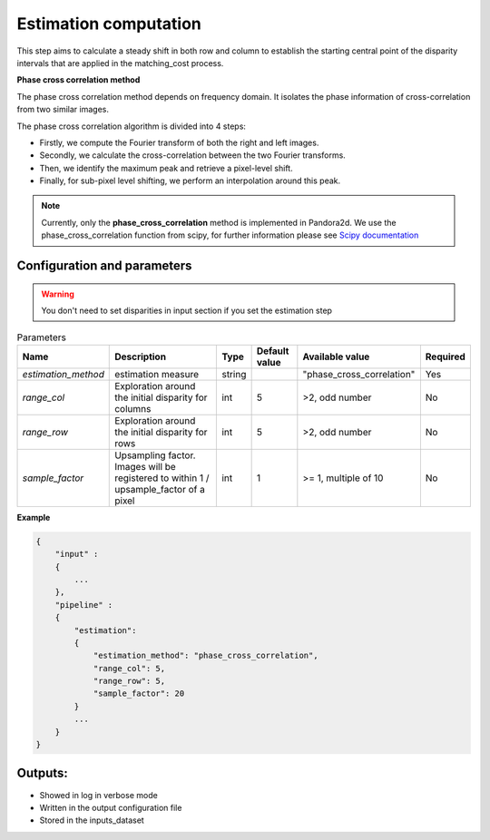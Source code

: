 .. _estimation:

Estimation computation
=========================

This step aims to calculate a steady shift in both row and column to establish the starting central
point of the disparity intervals that are applied in the matching_cost process.

**Phase cross correlation method**

The phase cross correlation method depends on frequency domain.
It isolates the phase information of cross-correlation from two similar images.

The phase cross correlation algorithm is divided into 4 steps:

- Firstly, we compute the Fourier transform of both the right and left images.
- Secondly, we calculate the cross-correlation between the two Fourier transforms.
- Then, we identify the maximum peak and retrieve a pixel-level shift.
- Finally, for sub-pixel level shifting, we perform an interpolation around this peak.

.. note:: Currently, only the **phase_cross_correlation** method is implemented in Pandora2d.
          We use the phase_cross_correlation function from scipy, for further information please see
          `Scipy documentation <https://scikit-image.org/docs/stable/api/skimage.registration.html#skimage.registration.phase_cross_correlation>`__


Configuration and parameters
----------------------------
.. warning::

    You don't need to set disparities in input section if you set the estimation step

.. list-table:: Parameters
    :header-rows: 1


    * - Name
      - Description
      - Type
      - Default value
      - Available value
      - Required
    * - *estimation_method*
      - estimation measure
      - string
      -
      - "phase_cross_correlation"
      - Yes
    * - *range_col*
      - Exploration around the initial disparity for columns
      - int
      - 5
      - >2, odd number
      - No
    * - *range_row*
      - Exploration around the initial disparity for rows
      - int
      - 5
      - >2, odd number
      - No
    * - *sample_factor*
      - | Upsampling factor.
        | Images will be registered to within 1 / upsample_factor of a pixel
      - int
      - 1
      - >= 1, multiple of 10
      - No


**Example**

.. sourcecode:: text

    {
        "input" :
        {
            ...
        },
        "pipeline" :
        {
            "estimation":
            {
                "estimation_method": "phase_cross_correlation",
                "range_col": 5,
                "range_row": 5,
                "sample_factor": 20
            }
            ...
        }
    }


Outputs:
--------

- Showed in log in verbose mode
- Written in the output configuration file
- Stored in the inputs_dataset